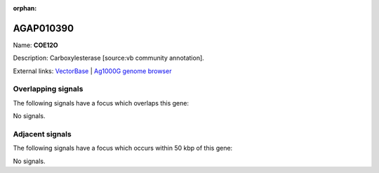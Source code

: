 :orphan:

AGAP010390
=============



Name: **COE12O**

Description: Carboxylesterase [source:vb community annotation].

External links:
`VectorBase <https://www.vectorbase.org/Anopheles_gambiae/Gene/Summary?g=AGAP010390>`_ |
`Ag1000G genome browser <https://www.malariagen.net/apps/ag1000g/phase1-AR3/index.html?genome_region=3L:2483237-2485667#genomebrowser>`_

Overlapping signals
-------------------

The following signals have a focus which overlaps this gene:



No signals.



Adjacent signals
----------------

The following signals have a focus which occurs within 50 kbp of this gene:



No signals.


